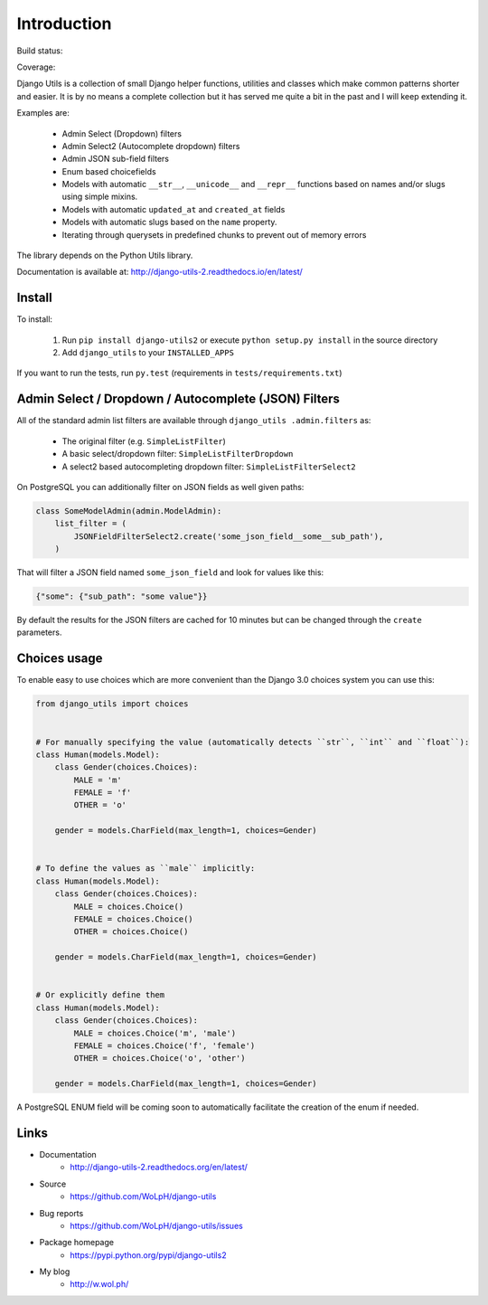 Introduction
============

Build status:

.. image:: https://github.com/WoLpH/django-utils/actions/workflows/main.yml/badge.svg
    :alt: django-utils test status
    :target: https://github.com/WoLpH/django-utils/actions

Coverage:

.. image:: https://coveralls.io/repos/WoLpH/django-utils/badge.svg?branch=master
  :target: https://coveralls.io/r/WoLpH/django-utils?branch=master

Django Utils is a collection of small Django helper functions, utilities and
classes which make common patterns shorter and easier. It is by no means a
complete collection but it has served me quite a bit in the past and I will
keep extending it.

Examples are:

 - Admin Select (Dropdown) filters
 - Admin Select2 (Autocomplete dropdown) filters
 - Admin JSON sub-field filters
 - Enum based choicefields
 - Models with automatic ``__str__``, ``__unicode__`` and ``__repr__`` functions
   based on names and/or slugs using simple mixins.
 - Models with automatic ``updated_at`` and ``created_at`` fields
 - Models with automatic slugs based on the ``name`` property.
 - Iterating through querysets in predefined chunks to prevent out of memory
   errors

The library depends on the Python Utils library.

Documentation is available at: http://django-utils-2.readthedocs.io/en/latest/

Install
-------

To install:

 1. Run ``pip install django-utils2`` or execute ``python setup.py install`` in the source directory
 2. Add ``django_utils`` to your ``INSTALLED_APPS``
 
If you want to run the tests, run ``py.test`` (requirements in ``tests/requirements.txt``)

Admin Select / Dropdown / Autocomplete (JSON) Filters
-----------------------------------------------------

All of the standard admin list filters are available through ``django_utils
.admin.filters`` as:

 - The original filter (e.g. ``SimpleListFilter``)
 - A basic select/dropdown filter: ``SimpleListFilterDropdown``
 - A select2 based autocompleting dropdown filter: ``SimpleListFilterSelect2``

On PostgreSQL you can additionally filter on JSON fields as well given paths:

.. code-block:: python

    class SomeModelAdmin(admin.ModelAdmin):
        list_filter = (
            JSONFieldFilterSelect2.create('some_json_field__some__sub_path'),
        )

That will filter a JSON field named ``some_json_field`` and look for values
like this:

.. code-block:: json

    {"some": {"sub_path": "some value"}}

By default the results for the JSON filters are cached for 10 minutes but can
be changed through the ``create`` parameters.

Choices usage
-------------

To enable easy to use choices which are more convenient than the Django 3.0 choices system you can use this:

.. code-block:: python

    from django_utils import choices


    # For manually specifying the value (automatically detects ``str``, ``int`` and ``float``):
    class Human(models.Model):
        class Gender(choices.Choices):
            MALE = 'm'
            FEMALE = 'f'
            OTHER = 'o'

        gender = models.CharField(max_length=1, choices=Gender)


    # To define the values as ``male`` implicitly:
    class Human(models.Model):
        class Gender(choices.Choices):
            MALE = choices.Choice()
            FEMALE = choices.Choice()
            OTHER = choices.Choice()

        gender = models.CharField(max_length=1, choices=Gender)


    # Or explicitly define them
    class Human(models.Model):
        class Gender(choices.Choices):
            MALE = choices.Choice('m', 'male')
            FEMALE = choices.Choice('f', 'female')
            OTHER = choices.Choice('o', 'other')

        gender = models.CharField(max_length=1, choices=Gender)

A PostgreSQL ENUM field will be coming soon to automatically facilitate the creation of the enum if needed.

Links
-----

* Documentation
    - http://django-utils-2.readthedocs.org/en/latest/
* Source
    - https://github.com/WoLpH/django-utils
* Bug reports 
    - https://github.com/WoLpH/django-utils/issues
* Package homepage
    - https://pypi.python.org/pypi/django-utils2
* My blog
    - http://w.wol.ph/

